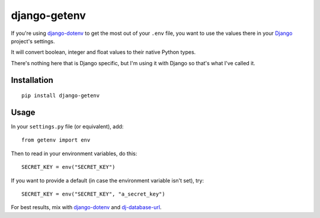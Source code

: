 django-getenv
=============

.. image:: https://travis-ci.org/schwuk/django-getenv.png?branch=master
    :target: https://travis-ci.org/schwuk/django-getenv 

.. image:: https://pypip.in/v/django-getenv/badge.png
    :target: https://crate.io/packages/django-getenv/
    :alt: Latest PyPI version

.. image:: https://pypip.in/d/django-getenv/badge.png
    :target: https://crate.io/packages/django-getenv/
    :alt: Number of PyPI downloads

If you're using
`django-dotenv <https://github.com/jacobian/django-dotenv>`__ to get the
most out of your ``.env`` file, you want to use the values there in your
`Django <https://www.djangoproject.com/>`__ project's settings.

It will convert boolean, integer and float values to their native Python
types.

There's nothing here that is Django specific, but I'm using it with
Django so that's what I've called it.

Installation
------------

::

    pip install django-getenv

Usage
-----

In your ``settings.py`` file (or equivalent), add:

::

    from getenv import env

Then to read in your environment variables, do this:

::

    SECRET_KEY = env("SECRET_KEY")

If you want to provide a default (in case the environment variable isn't
set), try:

::

    SECRET_KEY = env("SECRET_KEY", "a_secret_key")

For best results, mix with
`django-dotenv <https://github.com/jacobian/django-dotenv>`__ and
`dj-database-url <https://github.com/kennethreitz/dj-database-url>`__.
